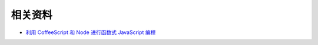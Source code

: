 相关资料
==============================

* `利用 CoffeeScript 和 Node 进行函数式 JavaScript 编程 <http://www.ibm.com/developerworks/cn/java/j-coffeescript/>`_


